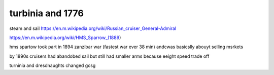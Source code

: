

turbinia and 1776
-----------------

steam and sail
https://en.m.wikipedia.org/wiki/Russian_cruiser_General-Admiral

https://en.m.wikipedia.org/wiki/HMS_Sparrow_(1889)

hms spartow took part in 1894 zanzibar war (fastest war ever 38 min) andcwas basicslly abouyt selling msrkets 



by 1890s cruisers had abandobed sail but still had smaller arms because eeight speed trade off

turninia and dresdnaughts changed gcsg 